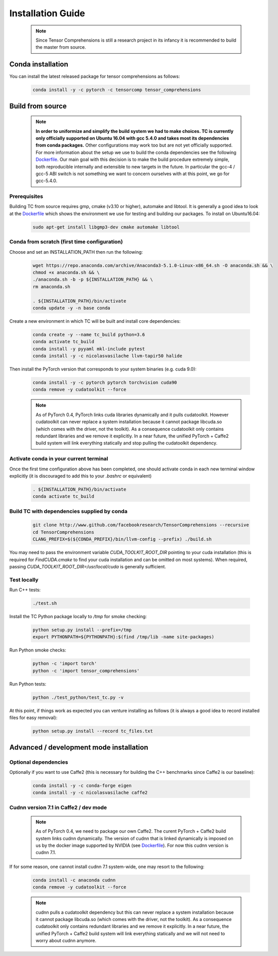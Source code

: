 .. _installation_guide:

Installation Guide
==================

    .. note::

       Since Tensor Comprehensions is still a research project in its infancy
       it is recommended to build the master from source.

Conda installation
^^^^^^^^^^^^^^^^^^
You can install the latest released package for tensor comprehensions as follows:

    .. code-block:: bash

       conda install -y -c pytorch -c tensorcomp tensor_comprehensions

Build from source
^^^^^^^^^^^^^^^^^

    .. note::

       **In order to uniformize and simplify the build system we had to make
       choices. TC is currently only officially supported on Ubuntu 16.04 with
       gcc 5.4.0 and takes most its dependencies from conda packages.**
       Other configurations may work too but are not yet officially supported.
       For more information about the setup we use to build the conda
       dependencies see the following `Dockerfile <https://github.com/facebookresearch/TensorComprehensions/blob/master/conda_recipes/docker-images/tc-cuda9.0-cudnn7.1-ubuntu16.04-devel/Dockerfile>`_.
       Our main goal with this decision is to make the build procedure
       extremely simple, both reproducible internally and extensible to new
       targets in the future. In particular the gcc-4 / gcc-5 ABI switch is
       not something we want to concern ourselves with at this point, we go
       for gcc-5.4.0.

Prerequisites
"""""""""""""
Building TC from source requires gmp, cmake (v3.10 or higher), automake
and libtool. It is generally a good idea to look at the
`Dockerfile <https://github.com/facebookresearch/TensorComprehensions/blob/master/conda_recipes/docker-images/tc-cuda9.0-cudnn7.1-ubuntu16.04-devel/Dockerfile>`_
which shows the environment we use for testing and building our packages.
To install on Ubuntu16.04:

    .. code-block:: bash

       sudo apt-get install libgmp3-dev cmake automake libtool

Conda from scratch (first time configuration)
"""""""""""""""""""""""""""""""""""""""""""""
Choose and set an INSTALLATION_PATH then run the following:

    .. code-block:: bash

       wget https://repo.anaconda.com/archive/Anaconda3-5.1.0-Linux-x86_64.sh -O anaconda.sh && \
       chmod +x anaconda.sh && \
       ./anaconda.sh -b -p ${INSTALLATION_PATH} && \
       rm anaconda.sh

       . ${INSTALLATION_PATH}/bin/activate
       conda update -y -n base conda

Create a new environment in which TC will be built and install core dependencies:

    .. code-block:: bash

       conda create -y --name tc_build python=3.6
       conda activate tc_build
       conda install -y pyyaml mkl-include pytest
       conda install -y -c nicolasvasilache llvm-tapir50 halide

Then install the PyTorch version that corresponds to your system binaries
(e.g. cuda 9.0):

    .. code-block:: bash

       conda install -y -c pytorch pytorch torchvision cuda90
       conda remove -y cudatoolkit --force

    .. note::
       As of PyTorch 0.4, PyTorch links cuda libraries dynamically and it
       pulls cudatoolkit. However cudatoolkit can never replace a system installation
       because it cannot package libcuda.so (which comes with the driver, not
       the toolkit). As a consequence cudatoolkit only contains redundant
       libraries and we remove it explicitly. In a near future, the unified
       PyTorch + Caffe2 build system will link everything statically and stop
       pulling the cudatoolkit dependency.

Activate conda in your current terminal
""""""""""""""""""""""""""""""""""""""""""""""""""""

Once the first time configuration above has been completed, one should
activate conda in
each new terminal window explicitly (it is discouraged to add this to your
`.bashrc` or equivalent)

    .. code-block:: bash

       . ${INSTALLATION_PATH}/bin/activate
       conda activate tc_build

Build TC with dependencies supplied by conda
""""""""""""""""""""""""""""""""""""""""""""

    .. code-block:: bash

       git clone http://www.github.com/facebookresearch/TensorComprehensions --recursive
       cd TensorComprehensions
       CLANG_PREFIX=$(${CONDA_PREFIX}/bin/llvm-config --prefix) ./build.sh

You may need to pass the environment variable `CUDA_TOOLKIT_ROOT_DIR` pointing
to your cuda installation (this is required for `FindCUDA.cmake` to find your
cuda installation and can be omitted on most systems). When required, passing
`CUDA_TOOLKIT_ROOT_DIR=/usr/local/cuda` is generally sufficient.

Test locally
""""""""""""
Run C++ tests:

    .. code-block:: bash

       ./test.sh

Install the TC Python package locally to `/tmp` for smoke checking:

    .. code-block:: bash

       python setup.py install --prefix=/tmp
       export PYTHONPATH=${PYTHONPATH}:$(find /tmp/lib -name site-packages)

Run Python smoke checks:

    .. code-block:: bash

       python -c 'import torch'
       python -c 'import tensor_comprehensions'

Run Python tests:

    .. code-block:: bash

       python ./test_python/test_tc.py -v

At this point, if things work as expected you can venture installing as
follows (it is always a good idea to record installed files for easy removal):

    .. code-block:: bash

       python setup.py install --record tc_files.txt

Advanced / development mode installation
^^^^^^^^^^^^^^^^^^^^^^^^^^^^^^^^^^^^^^^^

Optional dependencies
"""""""""""""""""""""

Optionally if you want to use Caffe2 (this is necessary for building the C++
benchmarks since Caffe2 is our baseline):

    .. code-block:: bash

       conda install -y -c conda-forge eigen
       conda install -y -c nicolasvasilache caffe2

Cudnn version 7.1 in Caffe2 / dev mode
""""""""""""""""""""""""""""""""""""""

    .. note::

       As of PyTorch 0.4, we need to package our own Caffe2. The curent
       PyTorch + Caffe2 build system links cudnn dynamically. The version of
       cudnn that is linked dynamically is imposed on us by the docker image
       supported by NVIDIA (see
       `Dockerfile <https://github.com/facebookresearch/TensorComprehensions/blob/master/conda_recipes/docker-images/tc-cuda9.0-cudnn7.1-ubuntu16.04-devel/Dockerfile>`_).
       For now this cudnn version is cudnn 7.1.

If for some reason, one cannot install cudnn 7.1 system-wide, one may resort
to the following:

    .. code-block:: bash

       conda install -c anaconda cudnn
       conda remove -y cudatoolkit --force

    .. note::

       cudnn pulls a cudatoolkit dependency but this can never replace a
       system installation because it cannot package libcuda.so (which comes
       with the driver, not the toolkit).
       As a consequence cudatoolkit only contains redundant libraries and we
       remove it explicitly. In a near future, the unified PyTorch + Caffe2
       build system will link everything statically and we will not need to
       worry about cudnn anymore.
